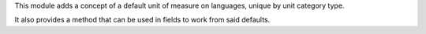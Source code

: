 This module adds a concept of a default unit of measure on languages, unique by
unit category type.

It also provides a method that can be used in fields to work from said defaults.
